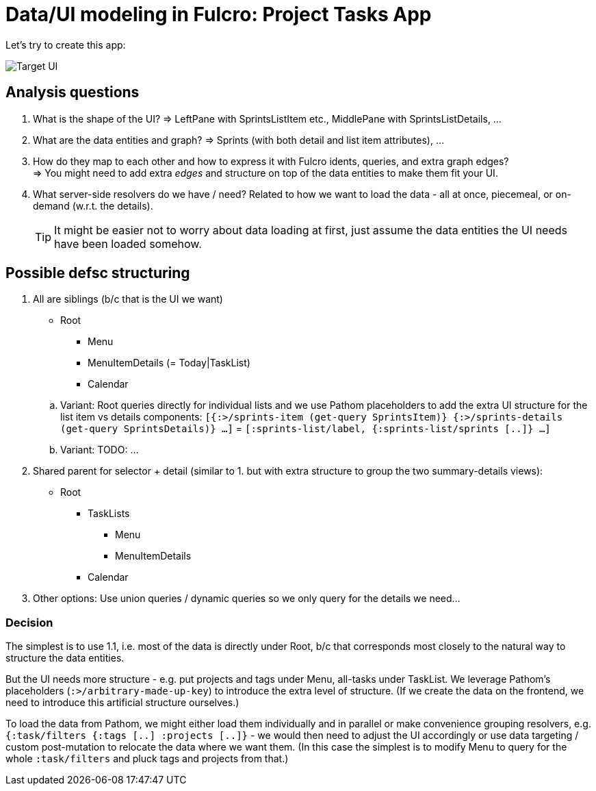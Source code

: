 # Data/UI modeling in Fulcro: Project Tasks App

Let's try to create this app:

image::./TodoAppInspiration.png[Target UI]

## Analysis questions

1. What is the shape of the UI? => LeftPane with SprintsListItem etc., MiddlePane with SprintsListDetails, ...
2. What are the data entities and graph? => Sprints (with both detail and list item attributes), ...
3. How do they map to each other and how to express it with Fulcro idents, queries, and extra graph edges? +
   => You might need to add extra _edges_ and structure on top of the data entities to make them fit your UI.
4. What server-side resolvers do we have / need? Related to how we want to load the data - all at once, piecemeal, or on-demand (w.r.t. the details).
+
TIP: It might be easier not to worry about data loading at first, just assume the data entities the UI needs have been loaded somehow.

## Possible defsc structuring

1. All are siblings (b/c that is the UI we want)
+
--
   * Root
   ** Menu
   ** MenuItemDetails (= Today|TaskList)
   ** Calendar
--
+
.. Variant: Root queries directly for individual lists and we use Pathom placeholders to add the extra UI structure for the list item vs details components:
   `[{:>/sprints-item (get-query SprintsItem)} {:>/sprints-details (get-query SprintsDetails)} ...]` = `[:sprints-list/label, {:sprints-list/sprints [..]}  ...]`
.. Variant: TODO: ...
2. Shared parent for selector + detail (similar to 1. but with extra structure to group the two summary-details views):
   * Root
   ** TaskLists
   *** Menu
   *** MenuItemDetails
   ** Calendar
3. Other options: Use union queries / dynamic queries so we only query for the details we need...

### Decision

The simplest is to use 1.1, i.e. most of the data is directly under Root, b/c that corresponds most closely to the natural way to structure the data entities.

But the UI needs more structure - e.g. put projects and tags under Menu, all-tasks under TaskList. We leverage Pathom's placeholders (`:>/arbitrary-made-up-key`) to introduce the extra level of structure. (If we create the data on the frontend, we need to introduce this artificial structure ourselves.)

To load the data from Pathom, we might either load them individually and in parallel or make convenience grouping resolvers, e.g. `{:task/filters {:tags [..] :projects [..]}` - we would then need to adjust the UI accordingly or use data targeting / custom post-mutation to relocate the data where we want them. (In this case the simplest is to modify Menu to query for the whole `:task/filters` and pluck tags and projects from that.)